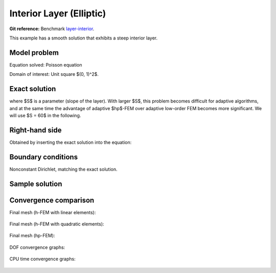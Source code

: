 Interior Layer (Elliptic)
-------------------------

**Git reference:** Benchmark `layer-interior <http://git.hpfem.org/hermes.git/tree/HEAD:/hermes2d/benchmarks-general/layer-interior>`_.

This example has a smooth solution that exhibits a steep interior layer.

Model problem
~~~~~~~~~~~~~

Equation solved: Poisson equation 

.. math::
    :label: layer-interior

       -\Delta u - f = 0.

Domain of interest: Unit square $(0, 1)^2$.

Exact solution
~~~~~~~~~~~~~~

.. math::
    :label: layer-interior-exact

    u(x, y) = \mbox{atan}\left(S \sqrt{(x-1.25)^2 + (y+0.25)^2} - \pi/3\right).

where $S$ is a parameter (slope of the layer). With larger $S$, this problem 
becomes difficult for adaptive algorithms, and at the same time the advantage of 
adaptive $hp$-FEM over adaptive low-order FEM becomes more significant. We will 
use $S = 60$ in the following.

Right-hand side
~~~~~~~~~~~~~~~

Obtained by inserting the exact solution into the equation:

.. math::
    :label: layer-interior-rhs
 
    f(x, y) = 
    \frac{27}{2} (2y + 0.5)^2 (\pi - 3t) \frac{S^3}{u^2 t_2} +
    \frac{27}{2} (2x - 2.5)^2 (\pi - 3t) \frac{S^3}{u^2 t_2}
    - \frac{9}{4} (2y + 0.5)^2 \frac{S}{u t^3} -
    \frac{9}{4} (2x - 2.5)^2 \frac{S}{u t^3} +
    18 \frac{S}{ut}.

Boundary conditions
~~~~~~~~~~~~~~~~~~~

Nonconstant Dirichlet, matching the exact solution.

Sample solution
~~~~~~~~~~~~~~~

.. figure:: benchmark-layer-interior/sol_3d_view.png
   :align: center
   :scale: 50% 
   :figclass: align-center
   :alt: Solution.

Convergence comparison
~~~~~~~~~~~~~~~~~~~~~~

Final mesh (h-FEM with linear elements):

.. figure:: benchmark-layer-interior/mesh-h1.png
   :align: center
   :scale: 50% 
   :figclass: align-center
   :alt: Final mesh (h-FEM with linear elements).

Final mesh (h-FEM with quadratic elements):

.. figure:: benchmark-layer-interior/mesh-h2.png
   :align: center
   :scale: 50% 
   :figclass: align-center
   :alt: Final mesh (h-FEM with quadratic elements).

Final mesh (hp-FEM):

.. figure:: benchmark-layer-interior/mesh-hp.png
   :align: center
   :scale: 50% 
   :figclass: align-center
   :alt: Final mesh (hp-FEM).

DOF convergence graphs:

.. figure:: benchmark-layer-interior/conv_dof.png
   :align: center
   :scale: 55% 
   :figclass: align-center
   :alt: DOF convergence graph.

CPU time convergence graphs:

.. figure:: benchmark-layer-interior/conv_cpu.png
   :align: center
   :scale: 55% 
   :figclass: align-center
   :alt: CPU convergence graph.
